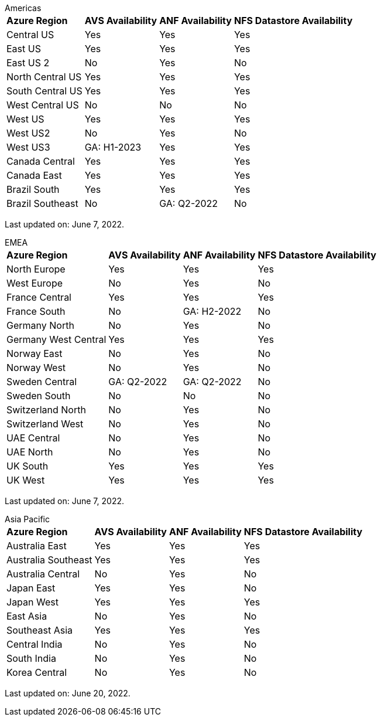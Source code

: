 
[role="tabbed-block"]
====
.Americas
--
[%autowidth.stretch]
|===
| *Azure Region* | *AVS Availability* | *ANF Availability* | *NFS Datastore Availability*
| Central US | Yes | Yes | Yes
| East US | Yes | Yes | Yes
| East US 2 | No | Yes | No
| North Central US | Yes | Yes | Yes
| South Central US | Yes | Yes | Yes
| West Central US | No | No | No
| West US | Yes | Yes | Yes
| West US2 | No | Yes | No
| West US3 | GA: H1-2023 | Yes | Yes
| Canada Central | Yes | Yes | Yes
| Canada East | Yes | Yes | Yes
| Brazil South | Yes | Yes | Yes
| Brazil Southeast | No | GA: Q2-2022 | No
|===

Last updated on: June 7, 2022.
--
.EMEA
--
[%autowidth.stretch]
|===
| *Azure Region* | *AVS Availability* | *ANF Availability* | *NFS Datastore Availability*
| North Europe | Yes | Yes | Yes
| West Europe | No | Yes | No
| France Central | Yes | Yes | Yes
| France South | No | GA: H2-2022 | No
| Germany North | No | Yes | No
| Germany West Central | Yes | Yes | Yes
| Norway East | No | Yes | No
| Norway West | No | Yes | No
| Sweden Central | GA: Q2-2022 | GA: Q2-2022 | No
| Sweden South | No | No | No
| Switzerland North | No | Yes | No
| Switzerland West | No | Yes | No
| UAE Central | No | Yes | No
| UAE North | No | Yes | No
| UK South | Yes | Yes | Yes
| UK West | Yes | Yes | Yes
|===

Last updated on: June 7, 2022.
--
.Asia Pacific
--
[%autowidth.stretch]
|===
| *Azure Region* | *AVS Availability* | *ANF Availability* | *NFS Datastore Availability*
| Australia East | Yes | Yes | Yes
| Australia Southeast | Yes | Yes | Yes
| Australia Central | No | Yes | No
| Japan East | Yes | Yes | No
| Japan West | Yes | Yes | Yes
| East Asia | No | Yes | No
| Southeast Asia | Yes | Yes | Yes
| Central India | No | Yes | No
| South India | No | Yes | No
| Korea Central | No | Yes | No
|===

Last updated on: June 20, 2022.
====
